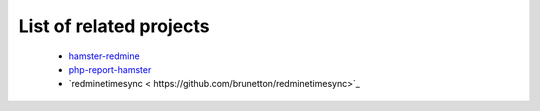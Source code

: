 List of related projects
=======

 - `hamster-redmine <https://github.com/jacob1237/hamster-redmine>`_ 

 - `php-report-hamster <https://github.com/border0464111/php-report-hamster>`_
 
 - `redminetimesync < https://github.com/brunetton/redminetimesync>`_

